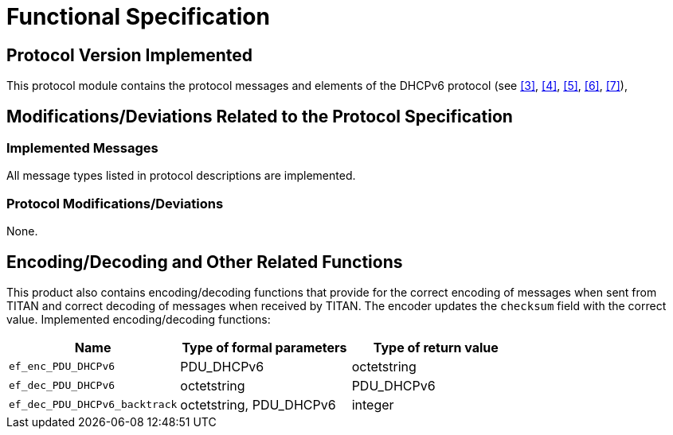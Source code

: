 = Functional Specification

== Protocol Version Implemented

This protocol module contains the protocol messages and elements of the DHCPv6 protocol (see <<5-references.adoc#_3, [3]>>, <<5-references.adoc#_4, [4]>>, <<5-references.adoc#_5, [5]>>, <<5-references.adoc#_6, [6]>>, <<5-references.adoc#_7, [7]>>),

[[modifications-deviations-related-to-the-protocol-specification]]
== Modifications/Deviations Related to the Protocol Specification

=== Implemented Messages

All message types listed in protocol descriptions are implemented.

[[protocol-modifications-deviations]]
=== Protocol Modifications/Deviations

None.

[[encoding-decoding-and-other-related-functions]]
== Encoding/Decoding and Other Related Functions

This product also contains encoding/decoding functions that provide for the correct encoding of messages when sent from TITAN and correct decoding of messages when received by TITAN. The encoder updates the `checksum` field with the correct value. Implemented encoding/decoding functions:

[cols=3*,options=header]
|===

|Name |Type of formal parameters |Type of return value
|`ef_enc_PDU_DHCPv6` |PDU_DHCPv6 |octetstring
|`ef_dec_PDU_DHCPv6` |octetstring |PDU_DHCPv6
|`ef_dec_PDU_DHCPv6_backtrack` |octetstring, PDU_DHCPv6 |integer
|===
